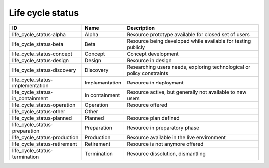 .. _life_cycle_status:

Life cycle status
=================

.. table::
   :class: datatable

   ================================  ==============  ======================================================================
   ID                                Name            Description
   ================================  ==============  ======================================================================
   life_cycle_status-alpha           Alpha           Resource prototype available for closed set of users
   life_cycle_status-beta            Beta            Resource being developed while available for testing publicly
   life_cycle_status-concept         Concept         Concept development
   life_cycle_status-design          Design          Resource in design
   life_cycle_status-discovery       Discovery       Researching users needs, exploring technological or policy constraints
   life_cycle_status-implementation  Implementation  Resource in deployment
   life_cycle_status-in_containment  In containment  Resource active, but generally not available to new users
   life_cycle_status-operation       Operation       Resource offered
   life_cycle_status-other           Other
   life_cycle_status-planned         Planned         Resource plan defined
   life_cycle_status-preparation     Preparation     Resource in preparatory phase
   life_cycle_status-production      Production      Resource available in the live environment
   life_cycle_status-retirement      Retirement      Resource is not anymore offered
   life_cycle_status-termination     Termination     Resource dissolution, dismantling
   ================================  ==============  ======================================================================